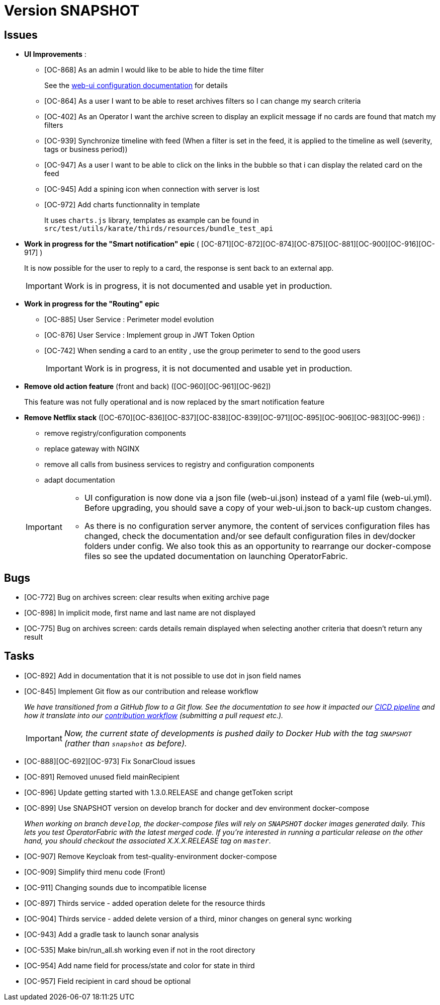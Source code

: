 
= Version SNAPSHOT

== Issues

* *UI Improvements* : 
** [OC-868] As an admin I would like to be able to hide the time filter
+
See the link:https://opfab.github.io/documentation/current/deployment/#_web_ui[web-ui configuration documentation] for details
** [OC-864] As a user I want to be able to reset archives filters so I can change my search criteria
** [OC-402] As an Operator I want the archive screen to display an explicit message if no cards are found that match my filters
** [OC-939] Synchronize timeline with feed (When a filter is set in the feed, it is applied to the timeline as well (severity, tags or business period))
** [OC-947] As a user I want to be able to click on the links in the bubble so that i can display the related card on the feed
** [OC-945] Add a spining icon when connection with server is lost
** [OC-972] Add charts functionnality in template 
+
It uses `charts.js` library, templates as example can be found in `src/test/utils/karate/thirds/resources/bundle_test_api`

* *Work in progress for the "Smart notification" epic* ( [OC-871][OC-872][OC-874][OC-875][OC-881][OC-900][OC-916][OC-917] )
+
It is now possible for the user to reply to a card, the response is sent back to an external app.
+
[IMPORTANT]
====
Work is in progress, it is not documented and usable yet in production. 
====

* *Work in progress for the "Routing" epic* 
** [OC-885] User Service : Perimeter model evolution
** [OC-876] User Service : Implement group in JWT Token Option
** [OC-742] When sending a card to an entity , use the group perimeter to send to the good users
+
[IMPORTANT]
====
Work is in progress, it is not documented and usable yet in production. 
====

* *Remove old action feature* (front and back) ([OC-960][OC-961][OC-962]) 
+
This feature was not fully operational and is now replaced by the smart notification feature

* *Remove Netflix stack* ([OC-670][OC-836][OC-837][OC-838][OC-839][OC-971][OC-895][OC-906][OC-983][OC-996]) :
   - remove registry/configuration components
   - replace gateway with NGINX
   - remove all calls from business services to registry and configuration components
   - adapt documentation 

+
[IMPORTANT]
====
- UI configuration is now done via a json file (web-ui.json) instead of a yaml file (web-ui.yml). Before upgrading, you should save a copy of your web-ui.json to back-up custom changes.
- As there is no configuration server anymore, the content of services configuration files has changed, check the documentation and/or see default configuration files in dev/docker folders under config. We also took this as an opportunity to rearrange our docker-compose files so see the updated documentation on launching OperatorFabric.
====

== Bugs
* [OC-772] Bug on archives screen: clear results when exiting archive page
* [OC-898] In implicit mode, first name and last name are not displayed
* [OC-775] Bug on archives screen: cards details remain displayed when selecting another criteria that doesn't return any result

== Tasks
* [OC-892] Add in documentation that it is not possible to use dot in json field names
* [OC-845] Implement Git flow as our contribution and release workflow
+
_We have transitioned from a GitHub flow to a Git flow. See the documentation to see how it impacted our
link:./single_page_doc.html#CICD[CICD pipeline]
and how it translate into our link:./single_page_doc.html#_contribution_workflow[contribution workflow]
(submitting a pull request etc.)._
+
[IMPORTANT]
====
_Now, the current state of developments is pushed daily to Docker Hub with the tag `SNAPSHOT`
(rather than `snapshot` as before)._
====
* [OC-888][OC-692][OC-973] Fix SonarCloud issues
* [OC-891] Removed unused field mainRecipient
* [OC-896] Update getting started with 1.3.0.RELEASE and change getToken script
* [OC-899] Use SNAPSHOT version on develop branch for docker and dev environment docker-compose 
+
_When working on branch `develop`, the docker-compose files will rely on `SNAPSHOT` docker images generated daily.
This lets you test OperatorFabric with the latest merged code. If you're interested in running a particular release on
the other hand, you should checkout the associated X.X.X.RELEASE tag on `master`._

* [OC-907] Remove Keycloak from test-quality-environment docker-compose
* [OC-909] Simplify third menu code (Front) 
* [OC-911] Changing sounds due to incompatible license
* [OC-897] Thirds service - added operation delete for the resource thirds
* [OC-904] Thirds service - added delete version of a third, minor changes on general sync working
* [OC-943] Add a gradle task to launch sonar analysis
* [OC-535] Make bin/run_all.sh working even if not in the root directory
* [OC-954] Add name field for process/state and color for state in third
* [OC-957] Field recipient in card shoud be optional

